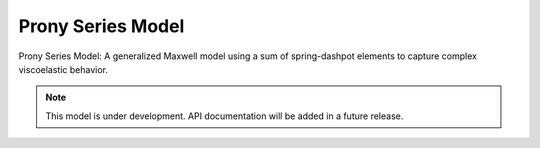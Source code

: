 Prony Series Model
==================

.. raw:: html

   <span class="module-path">libela.viscoelastic.</span>
   <div class="api-title">prony_series</div>

Prony Series Model: A generalized Maxwell model using a sum of spring-dashpot elements to capture complex viscoelastic behavior.

.. note::
   This model is under development. API documentation will be added in a future release. 